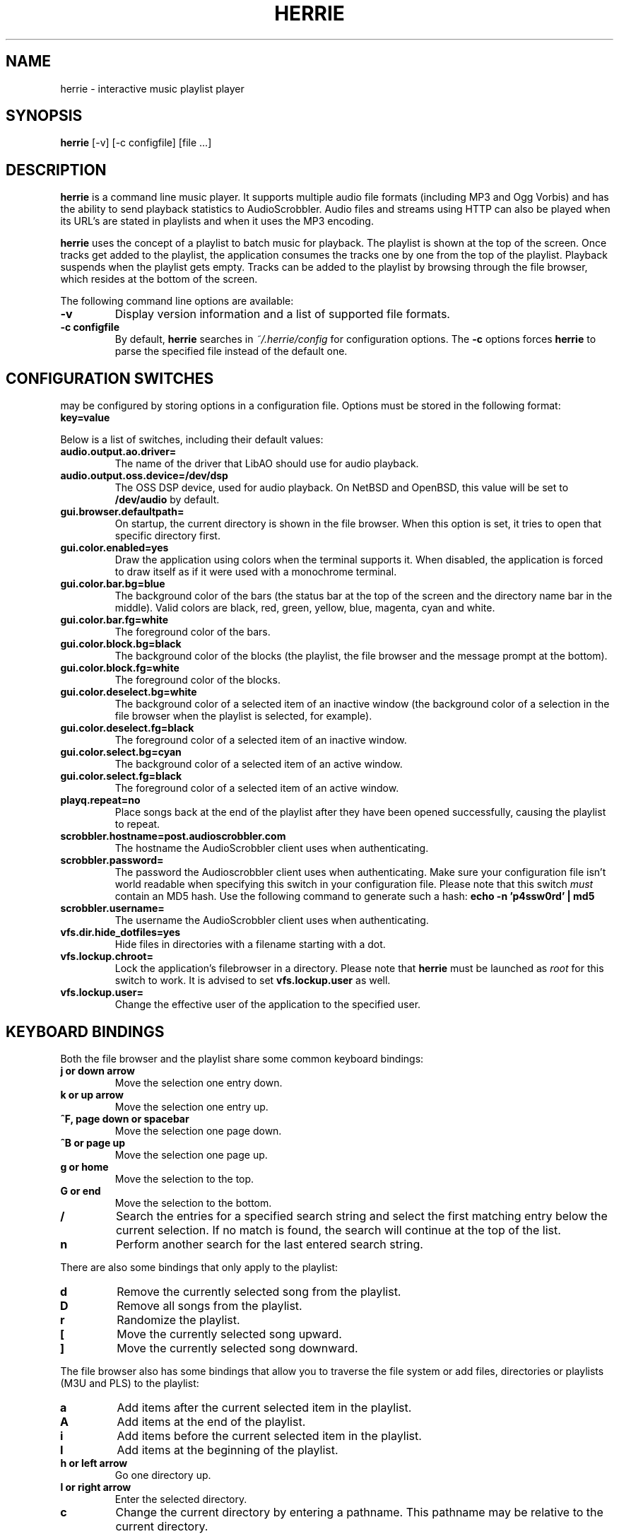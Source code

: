 .\"
.\" Copyright (c) 2006-2007 Ed Schouten <ed@fxq.nl>
.\" All rights reserved.
.\" 
.\" Redistribution and use in source and binary forms, with or without
.\" modification, are permitted provided that the following conditions
.\" are met:
.\" 1. Redistributions of source code must retain the above copyright
.\"    notice, this list of conditions and the following disclaimer.
.\" 2. Redistributions in binary form must reproduce the above copyright
.\"    notice, this list of conditions and the following disclaimer in the
.\"    documentation and/or other materials provided with the distribution.
.\" 
.\" THIS SOFTWARE IS PROVIDED BY THE AUTHOR AND CONTRIBUTORS ``AS IS'' AND
.\" ANY EXPRESS OR IMPLIED WARRANTIES, INCLUDING, BUT NOT LIMITED TO, THE
.\" IMPLIED WARRANTIES OF MERCHANTABILITY AND FITNESS FOR A PARTICULAR PURPOSE
.\" ARE DISCLAIMED.  IN NO EVENT SHALL THE AUTHOR OR CONTRIBUTORS BE LIABLE
.\" FOR ANY DIRECT, INDIRECT, INCIDENTAL, SPECIAL, EXEMPLARY, OR CONSEQUENTIAL
.\" DAMAGES (INCLUDING, BUT NOT LIMITED TO, PROCUREMENT OF SUBSTITUTE GOODS
.\" OR SERVICES; LOSS OF USE, DATA, OR PROFITS; OR BUSINESS INTERRUPTION)
.\" HOWEVER CAUSED AND ON ANY THEORY OF LIABILITY, WHETHER IN CONTRACT, STRICT
.\" LIABILITY, OR TORT (INCLUDING NEGLIGENCE OR OTHERWISE) ARISING IN ANY WAY
.\" OUT OF THE USE OF THIS SOFTWARE, EVEN IF ADVISED OF THE POSSIBILITY OF
.\" SUCH DAMAGE.
.\"
.TH HERRIE 1 "August 19, 2006" "Ed Schouten"

.SH NAME
herrie \- interactive music playlist player

.SH SYNOPSIS
.B herrie
[-v] [-c configfile] [file ...]

.SH DESCRIPTION
.B herrie
is a command line music player. It supports multiple audio file formats
(including MP3 and Ogg Vorbis) and has the ability to send playback
statistics to AudioScrobbler. Audio files and streams using HTTP can
also be played when its URL's are stated in playlists and when it uses
the MP3 encoding.
.PP
.B herrie
uses the concept of a playlist to batch music for playback. The playlist
is shown at the top of the screen. Once tracks get added to the
playlist, the application consumes the tracks one by one from the top of
the playlist. Playback suspends when the playlist gets empty. Tracks can
be added to the playlist by browsing through the file browser, which
resides at the bottom of the screen.
.PP
The following command line options are available:
.TP
.B -v
Display version information and a list of supported file formats.
.TP
.B -c configfile
By default,
.B herrie
searches in
.I ~/.herrie/config
for configuration options. The
.B -c
options forces
.B herrie
to parse the specified file instead of the default one.

.SH CONFIGURATION SWITCHES
.b herrie
may be configured by storing options in a configuration file. Options
must be stored in the following format:
.TP
.B key=value
.PP
Below is a list of switches, including their default values:
.TP
.B audio.output.ao.driver=
The name of the driver that LibAO should use for audio playback.
.TP
.B audio.output.oss.device=/dev/dsp
The OSS DSP device, used for audio playback. On NetBSD and OpenBSD, this
value will be set to
.B /dev/audio
by default.
.TP
.B gui.browser.defaultpath=
On startup, the current directory is shown in the file browser. When
this option is set, it tries to open that specific directory first.
.TP
.B gui.color.enabled=yes
Draw the application using colors when the terminal supports it. When
disabled, the application is forced to draw itself as if it were used
with a monochrome terminal.
.TP
.B gui.color.bar.bg=blue
The background color of the bars (the status bar at the top of the
screen and the directory name bar in the middle). Valid colors are
black, red, green, yellow, blue, magenta, cyan and white.
.TP
.B gui.color.bar.fg=white
The foreground color of the bars.
.TP
.B gui.color.block.bg=black
The background color of the blocks (the playlist, the file browser and
the message prompt at the bottom).
.TP
.B gui.color.block.fg=white
The foreground color of the blocks.
.TP
.B gui.color.deselect.bg=white
The background color of a selected item of an inactive window (the
background color of a selection in the file browser when the playlist is
selected, for example).
.TP
.B gui.color.deselect.fg=black
The foreground color of a selected item of an inactive window.
.TP
.B gui.color.select.bg=cyan
The background color of a selected item of an active window.
.TP
.B gui.color.select.fg=black
The foreground color of a selected item of an active window.
.TP
.B playq.repeat=no
Place songs back at the end of the playlist after they have been opened
successfully, causing the playlist to repeat.
.TP
.B scrobbler.hostname=post.audioscrobbler.com
The hostname the AudioScrobbler client uses when authenticating.
.TP
.B scrobbler.password=
The password the Audioscrobbler client uses when authenticating. Make
sure your configuration file isn't world readable when specifying this
switch in your configuration file. Please note that this switch
.I must
contain an MD5 hash. Use the following command to generate such a hash:
.B
echo -n 'p4ssw0rd' | md5
.TP
.B scrobbler.username=
The username the AudioScrobbler client uses when authenticating.
.TP
.B vfs.dir.hide_dotfiles=yes
Hide files in directories with a filename starting with a dot.
.TP
.B vfs.lockup.chroot=
Lock the application's filebrowser in a directory. Please note that
.B herrie
must be launched as
.I root
for this switch to work. It is advised to set
.B vfs.lockup.user
as well.
.TP
.B vfs.lockup.user=
Change the effective user of the application to the specified user.

.SH KEYBOARD BINDINGS
Both the file browser and the playlist share some common keyboard
bindings:
.TP
.B j or down arrow
Move the selection one entry down.
.TP
.B k or up arrow
Move the selection one entry up.
.TP
.B ^F, page down or spacebar
Move the selection one page down.
.TP
.B ^B or page up
Move the selection one page up.
.TP
.B g or home
Move the selection to the top.
.TP
.B G or end
Move the selection to the bottom.
.TP
.B /
Search the entries for a specified search string and select the first
matching entry below the current selection. If no match is found,
the search will continue at the top of the list.
.TP
.B n
Perform another search for the last entered search string.
.PP
There are also some bindings that only apply to the playlist:
.TP
.B d
Remove the currently selected song from the playlist.
.TP
.B D
Remove all songs from the playlist.
.TP
.B r
Randomize the playlist.
.TP
.B [
Move the currently selected song upward.
.TP
.B ]
Move the currently selected song downward.
.PP
The file browser also has some bindings that allow you to traverse the
file system or add files, directories or playlists (M3U and PLS) to the
playlist:
.TP
.B a
Add items after the current selected item in the playlist.
.TP
.B A
Add items at the end of the playlist.
.TP
.B i
Add items before the current selected item in the playlist.
.TP
.B I
Add items at the beginning of the playlist.
.TP
.B h or left arrow
Go one directory up.
.TP
.B l or right arrow
Enter the selected directory.
.TP
.B c
Change the current directory by entering a pathname. This pathname may
be relative to the current directory.
.PP
And last but not least, there are also some general keyboard bindings:
.TP
.B <
Seek 5 seconds backward.
.TP
.B >
Seek 5 seconds forward.
.TP
.B J
Seek to a specific position. When the inserted time is prepended with a + or
-, the seek is performed relative.
.TP
.B p
Pause the current song. When
.B p
is pressed again, playback is resumed. Sending the signal
.B SIGUSR1
to the application will do the same.
.TP
.B q
Quit the application.
.TP
.B s
Skip the current song and continue with the next one. Sending the signal
.B SIGUSR2
to the application will do the same.
.TP
.B ^L
Force the application to redraw itself.
.TP
.B ^W or tab
Switch the focus from the playlist to the file browser or vice versa.

.SH AUTHORS
.B herrie
is maintained by Ed Schouten <ed@fxq.nl>. Please visit
.I http://g-rave.nl/projects/herrie/
for more information, documentation and developer notes.
